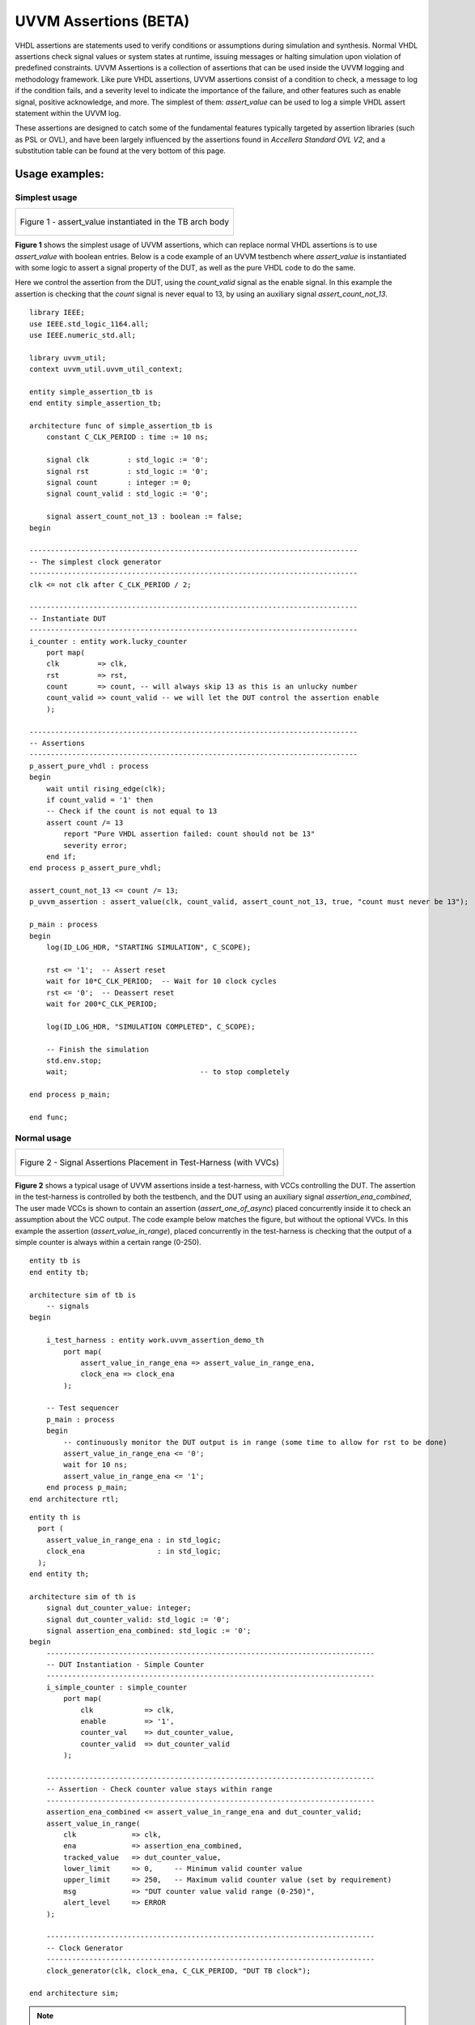 .. Uvvm Assertions:

##################################################################################################################################
UVVM Assertions (BETA)
##################################################################################################################################

VHDL assertions are statements used to verify conditions or assumptions during simulation and synthesis. Normal VHDL assertions check signal values or system states at runtime, 
issuing messages or halting simulation upon violation of predefined constraints. UVVM Assertions is a collection of assertions that can be used inside the UVVM logging and methodology framework. 
Like pure VHDL assertions, UVVM assertions consist of a condition to check, a message to log if the condition fails, and a severity level to indicate the importance of the failure, 
and other features such as enable signal, positive acknowledge, and more. The simplest of them: `assert_value` can be used to log a simple VHDL assert statement within the UVVM log.

These assertions are designed to catch some of the fundamental features typically targeted by assertion libraries (such as PSL or OVL), 
and have been largely influenced by the assertions found in *Accellera Standard OVL V2*, and a substitution table can be found at the very bottom of this page.

**********************************************************************************************************************************
Usage examples:
**********************************************************************************************************************************

.. _simplest_assertion_usage:

Simplest usage
==================================================================================================================================

.. list-table:: 

    * - .. figure:: /images/uvvm_assertions/assertions_simple.png
           :alt: Most basic usage with assertion instantiated in the TB arch body
           :align: center

           Figure 1 - assert_value instantiated in the TB arch body

**Figure 1** shows the simplest usage of UVVM assertions, which can replace normal VHDL assertions is to use `assert_value` with boolean entries. 
Below is a code example of an UVVM testbench where `assert_value` is instantiated with some logic to assert a signal property of the DUT, 
as well as the pure VHDL code to do the same. 

Here we control the assertion from the DUT, using the `count_valid` signal as the enable signal. 
In this example the assertion is checking that the `count` signal is never equal to 13, by using an auxiliary signal `assert_count_not_13`.

::

    library IEEE;
    use IEEE.std_logic_1164.all;
    use IEEE.numeric_std.all;

    library uvvm_util;
    context uvvm_util.uvvm_util_context;

    entity simple_assertion_tb is
    end entity simple_assertion_tb;

    architecture func of simple_assertion_tb is
        constant C_CLK_PERIOD : time := 10 ns;

        signal clk         : std_logic := '0';
        signal rst         : std_logic := '0';
        signal count       : integer := 0;
        signal count_valid : std_logic := '0';

        signal assert_count_not_13 : boolean := false;
    begin

    -----------------------------------------------------------------------------
    -- The simplest clock generator
    -----------------------------------------------------------------------------
    clk <= not clk after C_CLK_PERIOD / 2;

    -----------------------------------------------------------------------------
    -- Instantiate DUT
    -----------------------------------------------------------------------------
    i_counter : entity work.lucky_counter
        port map(
        clk         => clk,
        rst         => rst,
        count       => count, -- will always skip 13 as this is an unlucky number
        count_valid => count_valid -- we will let the DUT control the assertion enable
        );

    -----------------------------------------------------------------------------
    -- Assertions
    -----------------------------------------------------------------------------
    p_assert_pure_vhdl : process
    begin
        wait until rising_edge(clk);
        if count_valid = '1' then
        -- Check if the count is not equal to 13
        assert count /= 13
            report "Pure VHDL assertion failed: count should not be 13"
            severity error;
        end if;
    end process p_assert_pure_vhdl;

    assert_count_not_13 <= count /= 13;
    p_uvvm_assertion : assert_value(clk, count_valid, assert_count_not_13, true, "count must never be 13");

    p_main : process
    begin
        log(ID_LOG_HDR, "STARTING SIMULATION", C_SCOPE);

        rst <= '1';  -- Assert reset
        wait for 10*C_CLK_PERIOD;  -- Wait for 10 clock cycles
        rst <= '0';  -- Deassert reset
        wait for 200*C_CLK_PERIOD;

        log(ID_LOG_HDR, "SIMULATION COMPLETED", C_SCOPE);

        -- Finish the simulation
        std.env.stop;
        wait;                               -- to stop completely

    end process p_main;

    end func;

Normal usage
==================================================================================================================================

.. list-table:: 

    * - .. figure:: /images/uvvm_assertions/assertions.png
           :alt: Signal Monitors Placement in Testbench with VVCs
           :align: center

           Figure 2 - Signal Assertions Placement in Test-Harness (with VVCs)

**Figure 2** shows a typical usage of UVVM assertions inside a test-harness, with VCCs controlling the DUT. 
The assertion in the test-harness is controlled by both the testbench, and the DUT using an auxiliary signal `assertion_ena_combined`,
The user made VCCs is shown to contain an assertion (`assert_one_of_async`) placed concurrently inside it to check an assumption about the VCC output.
The code example below matches the figure, but without the optional VVCs. 
In this example the assertion (`assert_value_in_range`), placed concurrently in the test-harness is checking that 
the output of a simple counter is always within a certain range (0-250). ::

    entity tb is
    end entity tb;

    architecture sim of tb is
        -- signals
    begin

        i_test_harness : entity work.uvvm_assertion_demo_th
            port map(
                assert_value_in_range_ena => assert_value_in_range_ena,
                clock_ena => clock_ena
            );

        -- Test sequencer
        p_main : process
        begin
            -- continuously monitor the DUT output is in range (some time to allow for rst to be done)
            assert_value_in_range_ena <= '0';
            wait for 10 ns;
            assert_value_in_range_ena <= '1';
        end process p_main;
    end architecture rtl;

::

    entity th is
      port (
        assert_value_in_range_ena : in std_logic;
        clock_ena                 : in std_logic;
      );
    end entity th;

    architecture sim of th is
        signal dut_counter_value: integer;
        signal dut_counter_valid: std_logic := '0';
        signal assertion_ena_combined: std_logic := '0';
    begin
        -----------------------------------------------------------------------------
        -- DUT Instantiation - Simple Counter
        -----------------------------------------------------------------------------
        i_simple_counter : simple_counter
            port map(
                clk            => clk,
                enable         => '1',
                counter_val    => dut_counter_value,
                counter_valid  => dut_counter_valid
            );

        -----------------------------------------------------------------------------
        -- Assertion - Check counter value stays within range
        -----------------------------------------------------------------------------
        assertion_ena_combined <= assert_value_in_range_ena and dut_counter_valid;
        assert_value_in_range(
            clk             => clk,
            ena             => assertion_ena_combined,
            tracked_value   => dut_counter_value,
            lower_limit     => 0,     -- Minimum valid counter value
            upper_limit     => 250,   -- Maximum valid counter value (set by requirement)
            msg             => "DUT counter value valid range (0-250)",
            alert_level     => ERROR
        );

        -----------------------------------------------------------------------------
        -- Clock Generator
        -----------------------------------------------------------------------------
        clock_generator(clk, clock_ena, C_CLK_PERIOD, "DUT TB clock");

    end architecture sim;

.. note::

    More examples of uvvm assertions can be found in the `uvvm_assertions_demo` ( `_tb.vhd` / `_th.vhd` ) testbench and test-harness in the uvvm_util/tb/ directory.
 

**********************************************************************************************************************************
Basic concepts:
**********************************************************************************************************************************

Clocked and async
==================================================================================================================================

Most UVVM assertions are provided in two variants: a clocked version, which checks on the rising edge of a clock, 
and a non-clocked version, which checks whenever any signal parameter has an `’event`. (assuming the enable signal is active).
Note that for the clocked assertions, the `tracked_value` will be checked at the same delta cycle as the rising edge of the clock, 
meaning that any changes to the tracked signal after this will be checked on the next rising edge of the clock.

Configuring the assertion
==================================================================================================================================
All UVVM assertions have parameters defined as constants that can be used to configure the behavior of the assertion. 
These configuration parameters will be locked to their set value when the assertion is activated by the enable signal. 
If the configuration parameters need to be changed, the enable signal must be set low before changing the parameters to the desired value.

pos_ack and pos_ack_kind
==================================================================================================================================

All UVVM assertions will log on the :code:`msg_id := ID_UVVM_ASSERTION` (can be changed by setting the `msg_id` constant in the procedure call) 
A positive acknowledgment will be logged when the assertion is sure that the assertion has passed. 
The default behavior is to only log the first time. By setting :code:`pos_ack_kind <= EVERY`, the positive acknowledgment will come each time. 

**********************************************************************************************************************************
Assertions
**********************************************************************************************************************************

All UVVM assertions have some common traits which are useful to know before using them. All assertions require 
that the enable signal is set to '1' (called active) for the assertion to be considered. 
If the assertion fails, UVVM will raise an alert with the severity set by the `alert_level` parameter, and 
as stated above, using the non-clocked version of the assertion will consider the assertion on any signal change. 
Most of this behavioral info is also written on each assertion procedure header.

.. note::
    **Optional parameters**
    "[]" in port map mean the parameter is optional

    **Legend**
    bool=boolean, sl=std_logic, slv=std_logic_vector, u=unsigned, s=signed, int=integer, exp=expected, ena=enable


Basic assertions
==================================================================================================================================

assert_value()
----------------------------------------------------------------------------------------------------------------------------------

The `assert_value()` assertions will check if the signal given in the `tracked_value` is equal to `exp_value`. 
If the assertion fails, UVVM will raise an alert with the severity `alert_level`. For `assert_value()` using :code:`clk(sl)`, the check is done at the rising edge of the clock, and 
for the non-clocked version, the check is done on any signal change. (both assertions require the enable to be active). The input map is: ::

    assert_value([clk(sl)], ena(sl), tracked_value(bool),             exp_value(bool),             msg, [alert_level, [scope, [pos_ack_kind, [msg_id, [msg_id_panel]]]]])
    assert_value([clk(sl)], ena(sl), tracked_value(slv),              exp_value(slv),              msg, [alert_level, [scope, [pos_ack_kind, [msg_id, [msg_id_panel]]]]])
    assert_value([clk(sl)], ena(sl), tracked_value(sl),               exp_value(sl),               msg, [alert_level, [scope, [pos_ack_kind, [msg_id, [msg_id_panel]]]]])
    assert_value([clk(sl)], ena(sl), tracked_value(t_slv_array),      exp_value(t_slv_array),      msg, [alert_level, [scope, [pos_ack_kind, [msg_id, [msg_id_panel]]]]])
    assert_value([clk(sl)], ena(sl), tracked_value(t_unsigned_array), exp_value(t_unsigned_array), msg, [alert_level, [scope, [pos_ack_kind, [msg_id, [msg_id_panel]]]]])
    assert_value([clk(sl)], ena(sl), tracked_value(t_signed_array),   exp_value(t_signed_array),   msg, [alert_level, [scope, [pos_ack_kind, [msg_id, [msg_id_panel]]]]])
    assert_value([clk(sl)], ena(sl), tracked_value(u),                exp_value(u),                msg, [alert_level, [scope, [pos_ack_kind, [msg_id, [msg_id_panel]]]]])
    assert_value([clk(sl)], ena(sl), tracked_value(s),                exp_value(s),                msg, [alert_level, [scope, [pos_ack_kind, [msg_id, [msg_id_panel]]]]])
    assert_value([clk(sl)], ena(sl), tracked_value(int),              exp_value(int),              msg, [alert_level, [scope, [pos_ack_kind, [msg_id, [msg_id_panel]]]]])
    assert_value([clk(sl)], ena(sl), tracked_value(real),             exp_value(real),             msg, [alert_level, [scope, [pos_ack_kind, [msg_id, [msg_id_panel]]]]])
    assert_value([clk(sl)], ena(sl), tracked_value(time),             exp_value(time),             msg, [alert_level, [scope, [pos_ack_kind, [msg_id, [msg_id_panel]]]]])

+----------+--------------------+--------+------------------------------+----------------------------------------------------------------------------------------------------------------------+
| Object   | Name               | Dir    | Type                         | Description                                                                                                          |
+==========+====================+========+==============================+======================================================================================================================+
| signal   | clk                | in     | std_logic                    | Clock signal. When used, the check will only be performed on rising edge,                                            |
|          |                    |        |                              | when omitted any signal 'event will activate the assertion                                                           |
+----------+--------------------+--------+------------------------------+----------------------------------------------------------------------------------------------------------------------+
| signal   | ena                | in     | std_logic                    | Enable signal. must be '1' for the assertion to be considered                                                        |
+----------+--------------------+--------+------------------------------+----------------------------------------------------------------------------------------------------------------------+
| signal   | tracked_value      | in     | *see overloads*              | Test expression value, alert when not equal to exp_value on check                                                    |
+----------+--------------------+--------+------------------------------+----------------------------------------------------------------------------------------------------------------------+
| constant | exp_value          | in     | *see overloads*              | Expected value for the tracked_value (default: bool:true, other types has no default)                                |
+----------+--------------------+--------+------------------------------+----------------------------------------------------------------------------------------------------------------------+
| constant | msg                | in     | string                       | Assertion log message                                                                                                |
+----------+--------------------+--------+------------------------------+----------------------------------------------------------------------------------------------------------------------+
| constant | alert_level        | in     | :ref:`t_alert_level`         | Sets the severity for the alert. Default is ERROR.                                                                   |
+----------+--------------------+--------+------------------------------+----------------------------------------------------------------------------------------------------------------------+
| constant | scope              | in     | string                       | Scope of the assertion. Default is C_SCOPE                                                                           |
+----------+--------------------+--------+------------------------------+----------------------------------------------------------------------------------------------------------------------+
| constant | pos_ack_kind       | in     | :ref:`t_pos_ack_kind`        | How often the pos ack should come. Default is FIRST                                                                  |
+----------+--------------------+--------+------------------------------+----------------------------------------------------------------------------------------------------------------------+
| constant | msg_id             | in     | t_msg_id                     | Message ID for the assertion. Default is ID_UVVM_ASSERTION                                                           |
+----------+--------------------+--------+------------------------------+----------------------------------------------------------------------------------------------------------------------+
| constant | msg_id_panel       | in     | t_msg_id_panel               | Message ID panel for the assertion. Default is shared_msg_id_panel                                                   |
+----------+--------------------+--------+------------------------------+----------------------------------------------------------------------------------------------------------------------+

Example of usage:

.. code-block::

    assert_value(clk, '1', dut_output, '1', "DUT signal must be '1' at rising edge of clk:200MHz");

    assert_value(
    clk             => clk,
    ena             => assertion_enable,
    tracked_value   => dut_output,
    exp_value       => '1',
    msg             => "DUT signal must be '1' at rising edge of clk:200MHz"
    );

.. note::

    If you wish to use the `assert_value` to assert if a signal is *never equal* to a certain value, 
    you must use the `assert_value(bool)` variant and supply the `tracked_value` as an auxiliary boolean signal with the value of `tracked_value /= exp_value`. 
    (see simple example at the top of this page)


assert_one_of()
----------------------------------------------------------------------------------------------------------------------------------
The `assert_one_of()` assertion will check if the signal given in the `assert_one_of` is equal to any of the values in `allowed_values`. 
If the assertion fails, UVVM will raise an alert with the severity `alert_level`. For `assert_one_of()` using :code:`clk(sl)`, the check is done at the rising edge of the clock, 
and for the non-clocked version, the check is done on any signal change. (both assertions require the enable to be active).
The input map is: ::
    
        assert_one_of([clk(sl)], ena(sl), tracked_value(slv),  allowed_values(t_slv_array),      msg, [alert_level, [scope, [pos_ack_kind, [msg_id, [msg_id_panel]]]]])
        assert_one_of([clk(sl)], ena(sl), tracked_value(sl),   allowed_values(slv),              msg, [alert_level, [scope, [pos_ack_kind, [msg_id, [msg_id_panel]]]]])
        assert_one_of([clk(sl)], ena(sl), tracked_value(u),    allowed_values(t_unsigned_array), msg, [alert_level, [scope, [pos_ack_kind, [msg_id, [msg_id_panel]]]]])
        assert_one_of([clk(sl)], ena(sl), tracked_value(s),    allowed_values(t_signed_array),   msg, [alert_level, [scope, [pos_ack_kind, [msg_id, [msg_id_panel]]]]])
        assert_one_of([clk(sl)], ena(sl), tracked_value(int),  allowed_values(t_integer_array),  msg, [alert_level, [scope, [pos_ack_kind, [msg_id, [msg_id_panel]]]]])
        assert_one_of([clk(sl)], ena(sl), tracked_value(real), allowed_values(real_vector),      msg, [alert_level, [scope, [pos_ack_kind, [msg_id, [msg_id_panel]]]]])
        assert_one_of([clk(sl)], ena(sl), tracked_value(time), allowed_values(time_vector),      msg, [alert_level, [scope, [pos_ack_kind, [msg_id, [msg_id_panel]]]]])


+----------+--------------------+--------+------------------------------+----------------------------------------------------------------------------------------------------------------------+
| Object   | Name               | Dir    | Type                         | Description                                                                                                          |
+==========+====================+========+==============================+======================================================================================================================+
| signal   | clk                | in     | std_logic                    | Clock signal. When used, the check will only be performed on rising edge,                                            |
|          |                    |        |                              | when omitted any signal 'event will activate the assertion                                                           |
+----------+--------------------+--------+------------------------------+----------------------------------------------------------------------------------------------------------------------+
| signal   | ena                | in     | std_logic                    | Enable signal. must be '1' for the assertion to be considered                                                        |
+----------+--------------------+--------+------------------------------+----------------------------------------------------------------------------------------------------------------------+
| signal   | tracked_value      | in     | *see overloads*              | Test expression value, alert when not equal to one of the allowed_values on clock rising edge                        |
+----------+--------------------+--------+------------------------------+----------------------------------------------------------------------------------------------------------------------+
| constant | allowed_values     | in     | *see overloads*              | A set of allowed values in the tracked_value                                                                         |
+----------+--------------------+--------+------------------------------+----------------------------------------------------------------------------------------------------------------------+
| constant | msg                | in     | string                       | Assertion log message                                                                                                |
+----------+--------------------+--------+------------------------------+----------------------------------------------------------------------------------------------------------------------+
| constant | alert_level        | in     | :ref:`t_alert_level`         | Sets the severity for the alert. Default is ERROR                                                                    |
+----------+--------------------+--------+------------------------------+----------------------------------------------------------------------------------------------------------------------+
| constant | scope              | in     | string                       | Scope of the assertion. Default is C_SCOPE                                                                           |
+----------+--------------------+--------+------------------------------+----------------------------------------------------------------------------------------------------------------------+
| constant | pos_ack_kind       | in     | :ref:`t_pos_ack_kind`        | How often the pos ack should come. Default is FIRST                                                                  |
+----------+--------------------+--------+------------------------------+----------------------------------------------------------------------------------------------------------------------+
| constant | msg_id             | in     | t_msg_id                     | Message ID for the assertion. Default is ID_UVVM_ASSERTION                                                           |
+----------+--------------------+--------+------------------------------+----------------------------------------------------------------------------------------------------------------------+
| constant | msg_id_panel       | in     | t_msg_id_panel               | Message ID panel for the assertion. Default is shared_msg_id_panel                                                   |
+----------+--------------------+--------+------------------------------+----------------------------------------------------------------------------------------------------------------------+

Example of usage:

.. code-block::

    -- This will check that "dut_output" is always within valid digital values (L, H, 0, 1)
    -- avoiding non-valid logic states (X, Z, U, W, -) in the std_logic signal.
    -- The assertion will be tested on the rising edge of clk:200MHz
    assert_one_of(
    clk             => clk,
    ena             => enable,
    tracked_value   => dut_output,
    allowed_values  => "LH01",
    alert_level     => ERROR,
    msg             => "Only DUT signal std_logic values constrained to: L, H, 0, and 1 are allowed at clk:200MHz"
    );

    assert_one_of(clk, assertion_ena, dut_output, "LH01", "Only DUT signal std_logic values constrained to: L, H, 0, and 1 are allowed at clk:200MHz");


assert_one_hot()
----------------------------------------------------------------------------------------------------------------------------------
The `assert_one_hot()` assertion will check if the signal given in the `tracked_value` is a one-hot signal (e.i that only one bit is set to '1' and all others are '0'). 
If the assertion fails, UVVM will raise an alert with the severity `alert_level`. For the `assert_one_hot()` using :code:`clk(sl)`, the check is done at the rising edge of the clock, 
and for the non-clocked version, the check is done on any signal change. (both assertions require the enable to be active).

**NOTE:** this assertion may be used to also cover all zeros as a one-hot signal by setting `accept_all_zero` to `ALL_ZERO_ALLOWED`. 
The input map is: ::
    
        assert_one_hot([clk(sl)], ena(sl), tracked_value(slv), msg, [alert_level, [accept_all_zero, [scope, [pos_ack_kind, [msg_id, [msg_id_panel]]]]]])

+----------+--------------------+--------+------------------------------+----------------------------------------------------------------------------------------------------------------------+
| Object   | Name               | Dir    | Type                         | Description                                                                                                          |
+==========+====================+========+==============================+======================================================================================================================+
| signal   | clk                | in     | std_logic                    | Clock signal. When used, the check will only be performed on rising edge,                                            |
|          |                    |        |                              | when omitted any signal 'event will activate the assertion                                                           |
+----------+--------------------+--------+------------------------------+----------------------------------------------------------------------------------------------------------------------+
| signal   | ena                | in     | std_logic                    | Enable signal. must be '1' for the assertion to be considered                                                        |
+----------+--------------------+--------+------------------------------+----------------------------------------------------------------------------------------------------------------------+
| signal   | tracked_value      | in     | std_logic_vector             | Test expression value, alert when not a one hot signal                                                               |
+----------+--------------------+--------+------------------------------+----------------------------------------------------------------------------------------------------------------------+
| constant | msg                | in     | string                       | Assertion log message                                                                                                |
+----------+--------------------+--------+------------------------------+----------------------------------------------------------------------------------------------------------------------+
| constant | alert_level        | in     | :ref:`t_alert_level`         | Sets the severity for the alert. Default is ERROR                                                                    |
+----------+--------------------+--------+------------------------------+----------------------------------------------------------------------------------------------------------------------+
| constant | accept_all_zero    | in     | :ref:`t_accept_all_zeros`    | Accept all zeros as a one-hot signal. Default is ALL_ZERO_NOT_ALLOWED                                                |
+----------+--------------------+--------+------------------------------+----------------------------------------------------------------------------------------------------------------------+
| constant | scope              | in     | string                       | Scope of the assertion. Default is C_SCOPE                                                                           |
+----------+--------------------+--------+------------------------------+----------------------------------------------------------------------------------------------------------------------+
| constant | pos_ack_kind       | in     | :ref:`t_pos_ack_kind`        | How often the positive acknowledge should come. Default is FIRST                                                     |
+----------+--------------------+--------+------------------------------+----------------------------------------------------------------------------------------------------------------------+
| constant | msg_id             | in     | t_msg_id                     | Message ID for the assertion. Default is ID_UVVM_ASSERTION                                                           |
+----------+--------------------+--------+------------------------------+----------------------------------------------------------------------------------------------------------------------+
| constant | msg_id_panel       | in     | t_msg_id_panel               | Message ID panel for the assertion. Default is shared_msg_id_panel                                                   |
+----------+--------------------+--------+------------------------------+----------------------------------------------------------------------------------------------------------------------+

Example of usage:

.. code-block::

    -- This will check that "dut_output" is a one-hot signal at the rising edge of clk:200MHz
    assert_one_hot(
    clk             => clk,
    ena             => assertion_enable,
    tracked_value   => dut_output,
    msg             => "DUT signal must be a one-hot signal at rising edge of clk:200MHz"
    alert_level     => WARNING,
    accept_all_zero => ALL_ZERO_ALLOWED,  -- Also accept all zeros as valid state
    );

    assert_one_hot(clk, assertion_ena, dut_output, "DUT signal must be a one-hot signal at rising edge of clk:200MHz");

assert_value_in_range()
----------------------------------------------------------------------------------------------------------------------------------
The `assert_value_in_range()` assertion will check if the signal given in the `tracked_value` is within the range (inclusive) of `lower_limit` and `upper_limit`. 
If the assertion fails, UVVM will raise an alert with the severity `alert_level`. For `assert_value_in_range()` using :code:`clk(sl)`, the check is done at the rising edge of the clock, 
and for the non-clocked version, the check is done on any signal change. (both assertions require the enable to be active). 
The input map is: ::
    
        assert_value_in_range([clk(sl)], ena(sl), tracked_value(u),    lower_limit(u),    upper_limit(u),    msg, [alert_level, [scope, [pos_ack_kind, [msg_id, [msg_id_panel]]]]])
        assert_value_in_range([clk(sl)], ena(sl), tracked_value(s),    lower_limit(s),    upper_limit(s),    msg, [alert_level, [scope, [pos_ack_kind, [msg_id, [msg_id_panel]]]]])
        assert_value_in_range([clk(sl)], ena(sl), tracked_value(int),  lower_limit(int),  upper_limit(int),  msg, [alert_level, [scope, [pos_ack_kind, [msg_id, [msg_id_panel]]]]])
        assert_value_in_range([clk(sl)], ena(sl), tracked_value(real), lower_limit(real), upper_limit(real), msg, [alert_level, [scope, [pos_ack_kind, [msg_id, [msg_id_panel]]]]])
        assert_value_in_range([clk(sl)], ena(sl), tracked_value(time), lower_limit(time), upper_limit(time), msg, [alert_level, [scope, [pos_ack_kind, [msg_id, [msg_id_panel]]]]])

+----------+--------------------+--------+------------------------------+----------------------------------------------------------------------------------------------------------------------+
| Object   | Name               | Dir    | Type                         | Description                                                                                                          |
+==========+====================+========+==============================+======================================================================================================================+
| signal   | clk                | in     | std_logic                    | Clock signal. When used, the check will only be performed on rising edge,                                            |
|          |                    |        |                              | when omitted any signal 'event will activate the assertion                                                           |
+----------+--------------------+--------+------------------------------+----------------------------------------------------------------------------------------------------------------------+
| signal   | ena                | in     | std_logic                    | Enable signal. must be '1' for the assertion to be considered                                                        |
+----------+--------------------+--------+------------------------------+----------------------------------------------------------------------------------------------------------------------+
| signal   | tracked_value      | in     | *see overloads*              | Test expression value, alert when not in range                                                                       |
+----------+--------------------+--------+------------------------------+----------------------------------------------------------------------------------------------------------------------+
| constant | lower_limit        | in     | *see overloads*              | Lower bound of the allowed range (inclusive)                                                                         |
+----------+--------------------+--------+------------------------------+----------------------------------------------------------------------------------------------------------------------+
| constant | upper_limit        | in     | *see overloads*              | Upper bound of the allowed range (inclusive)                                                                         |
+----------+--------------------+--------+------------------------------+----------------------------------------------------------------------------------------------------------------------+
| constant | msg                | in     | string                       | Assertion log message                                                                                                |
+----------+--------------------+--------+------------------------------+----------------------------------------------------------------------------------------------------------------------+
| constant | alert_level        | in     | :ref:`t_alert_level`         | Sets the severity for the alert. Default is ERROR                                                                    |
+----------+--------------------+--------+------------------------------+----------------------------------------------------------------------------------------------------------------------+
| constant | scope              | in     | string                       | Scope of the assertion. Default is C_SCOPE                                                                           |
+----------+--------------------+--------+------------------------------+----------------------------------------------------------------------------------------------------------------------+
| constant | pos_ack_kind       | in     | :ref:`t_pos_ack_kind`        | How often the pos ack should come. Default is FIRST                                                                  |
+----------+--------------------+--------+------------------------------+----------------------------------------------------------------------------------------------------------------------+
| constant | msg_id             | in     | t_msg_id                     | Message ID for the assertion. Default is ID_UVVM_ASSERTION                                                           |
+----------+--------------------+--------+------------------------------+----------------------------------------------------------------------------------------------------------------------+
| constant | msg_id_panel       | in     | t_msg_id_panel               | Message ID panel for the assertion. Default is shared_msg_id_panel                                                   |
+----------+--------------------+--------+------------------------------+----------------------------------------------------------------------------------------------------------------------+

Example of usage:

.. code-block::

    -- This will check that the motor PWM duty cycle always remains within the safe operating range
    -- at the rising edge of clk:100MHz
    assert_value_in_range(
    clk             => clk_100mhz,
    ena             => tb_asserts_enable,
    tracked_value   => motor_pwm_duty_cycle,
    -- ** CONFIG **
    lower_limit     => 5,    -- Min 5% duty cycle to ensure motor startup
    upper_limit     => 95,   -- Max 95% duty cycle to prevent overheating
    alert_level     => TB_ERROR,
    msg             => "Motor PWM duty cycle must be in operating range (5-95%) @ clk:100MHz"
    );

    assert_value_in_range(clk_100mhz, assertion_ena, motor_pwm_duty_cycle, 5, 95, "Motor PWM duty cycle must be in operating range (5-95%) @ clk:100MHz");


assert_shift_one_from_left()
----------------------------------------------------------------------------------------------------------------------------------
The `assert_shift_one_from_left()` assertion will verify that the `tracked_value` signal follows the `srl` pattern from left to right. 
If the assertion fails, UVVM will raise an alert with the severity `alert_level`. The input map is: ::

        assert_shift_one_from_left(clk(sl), ena(sl), tracked_value(slv), [necessary_condition], msg, [alert_level, [scope, [pos_ack_kind, [msg_id, [msg_id_panel]]]]])

When enabled, the assertion checks that a '1' shifts from the leftmost bit to the rightmost bit, one position at each clock cycle. 
The assertion will give out an positive acknowledgement on the final bit (rightmost) being set to '1'. 
An alert will be raised if the sequence is broken based on the `necessary_condition` configuration.

When using `necessary_condition` set as :code:`ANY_BIT_ALERT` or :code:`LAST_BIT_ALERT`, the assertion will allow for pipelined sequences, 
meaning that any new leftmost `'1'` will start a new sequence, being tracked independently of the previous sequence. 
If the `necessary_condition` is set as :code:`ANY_BIT_ALERT_NO_PIPE` or :code:`LAST_BIT_ALERT_NO_PIPE`, the assertion will not allow for pipelined sequences, 
and any new leftmost `'1'` while in an ongoing sequence will be ignored. 
If the sequence is broken, the assertion will drop all ongoing sequences, and give out an alert based on which `necessary_condition` is set, and which bit broke the sequence.

Example of sequences:

.. code-block::

    -- NOTE: "b" is a placeholder for any bit (0 or 1)
    1bbb -> b1bb -> bb1b -> bbb1 -- a sequence of 4 bits with no errors
    1bbb -> 11bb -> b11b -> bb11 -> bbb1 -- two sequences of 4 bits with no errors (pipelined)

    -- Examples of sequences with errors:
    1bbb -> b1bb -> bb1b -> bbb0 -- All necessary_conditions will give an alert
    1bbb -> b1bb -> bb0b -> bbb0 -- Only necessary_condition ANY_BIT_ALERT and ANY_BIT_ALERT_NO_PIPE will give an alert
    1bbb -> 11bb -> b11b -> bb11 -> bbb0 -- (pipelined) necessary_condition ANY_BIT_ALERT and LAST_BIT_ALERT will give an alert
    1bbb -> 11bb -> b11b -> bb01 -> bbb1 -- (pipelined) Only necessary_condition ANY_BIT_ALERT will give an alert

+----------+--------------------+--------+------------------------------+----------------------------------------------------------------------------------------------------------------------+
| Object   | Name               | Dir    | Type                         | Description                                                                                                          |
+==========+====================+========+==============================+======================================================================================================================+
| signal   | clk                | in     | std_logic                    | Clock signal                                                                                                         |
+----------+--------------------+--------+------------------------------+----------------------------------------------------------------------------------------------------------------------+
| signal   | ena                | in     | std_logic                    | Enable signal, must be '1' for the assertion to be considered                                                        |
+----------+--------------------+--------+------------------------------+----------------------------------------------------------------------------------------------------------------------+
| signal   | tracked_value      | in     | std_logic_vector             | Test expression value, will alert if the shift pattern from left to right is broken                                  |
+----------+--------------------+--------+------------------------------+----------------------------------------------------------------------------------------------------------------------+
| constant | necessary_condition| in     | :ref:`t_necessary_condition` | Sets when to alert. Default is ANY_BIT_ALERT                                                                         |
+----------+--------------------+--------+------------------------------+----------------------------------------------------------------------------------------------------------------------+
| constant | msg                | in     | string                       | Assertion log message                                                                                                |
+----------+--------------------+--------+------------------------------+----------------------------------------------------------------------------------------------------------------------+
| constant | alert_level        | in     | :ref:`t_alert_level`         | Sets the severity for the alert. Default is ERROR                                                                    |
+----------+--------------------+--------+------------------------------+----------------------------------------------------------------------------------------------------------------------+
| constant | scope              | in     | string                       | Scope of the assertion. Default is C_SCOPE                                                                           |
+----------+--------------------+--------+------------------------------+----------------------------------------------------------------------------------------------------------------------+
| constant | pos_ack_kind       | in     | :ref:`t_pos_ack_kind`        | How often the pos ack should come. Default is FIRST                                                                  |
+----------+--------------------+--------+------------------------------+----------------------------------------------------------------------------------------------------------------------+
| constant | msg_id             | in     | t_msg_id                     | Message ID for the assertion. Default is ID_UVVM_ASSERTION                                                           |
+----------+--------------------+--------+------------------------------+----------------------------------------------------------------------------------------------------------------------+
| constant | msg_id_panel       | in     | t_msg_id_panel               | Message ID panel for the assertion. Default is shared_msg_id_panel                                                   |
+----------+--------------------+--------+------------------------------+----------------------------------------------------------------------------------------------------------------------+


Example of usage:

.. code-block::

    -- Pipeline Stage Valid Signal Tracking
    -- This assertion monitors the "valid" signal as it propagates through a 4-stage
    -- image processing pipeline (each bit represents a valid flag in one stage)
    assert_shift_one_from_left(
    clk                 => pixel_clock,
    ena                 => pipeline_active,       -- Enable signal for the pipeline
    tracked_value       => pipeline_stage_valid,  -- 4-bit signal, one per pipeline stage
    necessary_condition => ANY_BIT_ALERT,         -- Alert on any stage that drops the valid flag
    msg                 => "Image processing pipeline stage valid signal must shift one-hot from left to right",
    alert_level         => WARNING,
    );

    assert_shift_one_from_left(clk, pipeline_active, pipeline_stage_valid, ANY_BIT_ALERT, "Image processing pipeline stage valid signal must shift one-hot from left to right", WARNING);


Window assertions
==================================================================================================================================

Window assertions are a collection of assertions to check signal properties within a defined window, either set by a number of cycles after a trigger signal or between two trigger signals.
The window assertions which exist for both cycle-bound and end-trigger bound are:

+--------------------------------------------------------------+----------+-----------------------------------------------------------------------------------------------------------------------------------------------------------------------+
| Name                                                         | Bound by | asserts                                                                                                                                                               |
+==============================================================+==========+=======================================================================================================================================================================+
| assert_value_from_min_to_max_cycles_after_trigger            | Cycles   | Checks that the `tracked_value` signal is equal to `exp_value` on each rising edge in window.                                                                         |
+--------------------------------------------------------------+----------+-----------------------------------------------------------------------------------------------------------------------------------------------------------------------+
| assert_change_to_value_from_min_to_max_cycles_after_trigger  | Cycles   | Checks that the `tracked_value` signal is equal to a non-`exp_value` at any rising edge in window, and then later is equal to `exp_value` on a rising edge in window. |
+--------------------------------------------------------------+----------+-----------------------------------------------------------------------------------------------------------------------------------------------------------------------+
| assert_change_from_min_to_max_cycles_after_trigger           | Cycles   | Checks that the `tracked_value` has two different values on two rising edges in window.                                                                               |
+--------------------------------------------------------------+----------+-----------------------------------------------------------------------------------------------------------------------------------------------------------------------+
| assert_stable_from_min_to_max_cycles_after_trigger           | Cycles   | Checks that the `tracked_value` signal is stable (the same value) on all rising edges in window.                                                                      |
+--------------------------------------------------------------+----------+-----------------------------------------------------------------------------------------------------------------------------------------------------------------------+
| assert_value_from_start_to_end_trigger                       | Trigger  | Checks that the `tracked_value` signal is equal to `exp_value` on each rising edge in window.                                                                         |
+--------------------------------------------------------------+----------+-----------------------------------------------------------------------------------------------------------------------------------------------------------------------+
| assert_change_to_value_from_start_to_end_trigger             | Trigger  | Checks that the `tracked_value` signal is equal to a non-`exp_value` at any rising edge in window, and then later is equal to `exp_value` on a rising edge in window. |
+--------------------------------------------------------------+----------+-----------------------------------------------------------------------------------------------------------------------------------------------------------------------+
| assert_change_from_start_to_end_trigger                      | Trigger  | Checks that the `tracked_value` has two different values on two rising edges in window.                                                                               |
+--------------------------------------------------------------+----------+-----------------------------------------------------------------------------------------------------------------------------------------------------------------------+
| assert_stable_from_start_to_end_trigger                      | Trigger  | Checks that the `tracked_value` signal is stable (the same value) on all rising edges in window.                                                                      |
+--------------------------------------------------------------+----------+-----------------------------------------------------------------------------------------------------------------------------------------------------------------------+

.. Note::

    * The number of cycles is **0** at the first `rising_edge(clk)` where trigger = '1'. 
    * Setting `min_cycles = 0` and `max_cycles = 0` will result in the first and last check on the first `rising_edge(clk)` where trigger = '1'.
    * After the first assertion OK event, the assertion will be dropped and give a positive acknowledge (unless using *_stable_* where the entire window must be checked).
    * The number of cycles and start/end triggers are inclusive, with the exception of the "change" assertions not considering a change on the -1 to 0 cycle transition (as the tracked_value is first stored on trigger rising edge).

.. Hint::

    All window assertions can be pipelined (if `trigger`/`start_trigger` is '1' while another window assertion is in progress). The assertion will check each window independently, giving an positive acknowledge or alert for each pipe independently.
    
    toggling `ena <= '0'` will stop the assertion from checking all pipes and resets all internal saved values (as with the other assertions).

    Pipe numbering start on zero at the first trigger, and will be printed out as `pipe: (N)` for all non zero pipes in the assertion log message.

Example:

.. list-table:: 

    * - .. figure:: /images/uvvm_assertions/wavedrom_change_to_equal_example.png
           :alt: Simple example of `assert_change_to_value_from_min_to_max_cycles_after_trigger` using `min_cycles = 1` and `max_cycles = 3`, where `exp_value = '1'`
           :align: center

           Figure 3 - Simple example of `assert_change_to_value_from_min_to_max_cycles_after_trigger`

**Figure 3** shows a simple example of `assert_change_to_value_from_min_to_max_cycles_after_trigger` using `min_cycles = 1` and `max_cycles = 3`, where `exp_value = '1'`. 
**Note-1:** That the number 1-cycle (0 on the trigger rising edge) rising edge is the first time `tracked_value` is considered, and the 3-cycle rising edge is the last time `tracked_value` is considered. 
**Note-2:** The "signal" `valid window` is used to illustrate when the window is active in the assertion, and is not a signal in the assertion itself.


assert_value_from_min_to_max_cycles_after_trigger()
----------------------------------------------------------------------------------------------------------------------------------
The `assert_value_from_min_to_max_cycles_after_trigger` assertion checks if the `tracked_value` signal is equal to `exp_value` (on rising edge of clock) within a range of cycles after the `trigger` signal is '1'. The range is defined by the `min_cycles` and `max_cycles` constants.
**NOTE**: If the min_cycles is set to 0, the assertion will check if the `tracked_value` signal is equal to `exp_value` at the same cycle as the `trigger` signal is '1'.

::

    assert_value_from_min_to_max_cycles_after_trigger(clk(sl), ena(sl), tracked_value(sl),  trigger(sl), min_cycles(int), max_cycles(int), exp_value(sl),  msg, [alert_level, [scope, [pos_ack_kind, [msg_id, [msg_id_panel]]]]])
    assert_value_from_min_to_max_cycles_after_trigger(clk(sl), ena(sl), tracked_value(slv), trigger(sl), min_cycles(int), max_cycles(int), exp_value(slv), msg, [alert_level, [scope, [pos_ack_kind, [msg_id, [msg_id_panel]]]]])

+----------+--------------------+--------+------------------------------+---------------------------------------------------------------------------+
| Object   | Name               | Dir    | Type                         | Description                                                               |
+==========+====================+========+==============================+===========================================================================+
| signal   | clk                | in     | std_logic                    | Clock signal                                                              |
+----------+--------------------+--------+------------------------------+---------------------------------------------------------------------------+
| signal   | ena                | in     | std_logic                    | Enable signal, must be '1' for the assertion to be considered             |
+----------+--------------------+--------+------------------------------+---------------------------------------------------------------------------+
| signal   | tracked_value      | in     | *see overloads*              | Test expression to assert                                                 |
+----------+--------------------+--------+------------------------------+---------------------------------------------------------------------------+
| signal   | trigger            | in     | std_logic                    | Start event signal                                                        |
+----------+--------------------+--------+------------------------------+---------------------------------------------------------------------------+
| constant | min_cycles         | in     | integer                      | Minimum number of cycles after trigger signal to check (inclusive)        |
+----------+--------------------+--------+------------------------------+---------------------------------------------------------------------------+
| constant | max_cycles         | in     | integer                      | Maximum number of cycles after trigger signal to check (inclusive)        |
+----------+--------------------+--------+------------------------------+---------------------------------------------------------------------------+
| constant | exp_value          | in     | *see overloads*              | Expected value of the tracked signal to check for                         |
+----------+--------------------+--------+------------------------------+---------------------------------------------------------------------------+
| constant | msg                | in     | string                       | Assertion log message                                                     |
+----------+--------------------+--------+------------------------------+---------------------------------------------------------------------------+
| constant | alert_level        | in     | :ref:`t_alert_level`         | Sets the severity for the alert. Default is ERROR                         |
+----------+--------------------+--------+------------------------------+---------------------------------------------------------------------------+
| constant | scope              | in     | string                       | Scope of the assertion. Default is C_SCOPE                                |
+----------+--------------------+--------+------------------------------+---------------------------------------------------------------------------+
| constant | pos_ack_kind       | in     | :ref:`t_pos_ack_kind`        | How often the pos ack should come. Default is FIRST                       |
+----------+--------------------+--------+------------------------------+---------------------------------------------------------------------------+
| constant | msg_id             | in     | t_msg_id                     | Message ID for the assertion. Default is ID_UVVM_ASSERTION                |
+----------+--------------------+--------+------------------------------+---------------------------------------------------------------------------+
| constant | msg_id_panel       | in     | t_msg_id_panel               | Message ID panel for the assertion. Default is shared_msg_id_panel        |
+----------+--------------------+--------+------------------------------+---------------------------------------------------------------------------+

Example of usage:

.. code-block::
    
    -- This will check that the data_valid_flag remains high for the entire duration of a data transfer
    -- (from cycle 0 when transfer starts through cycle 3, covering all 4 cycles of the transfer window)
    assert_value_from_min_to_max_cycles_after_trigger(
    clk             => system_clk,
    ena             => interface_active,
    tracked_value   => data_valid_flag,
    trigger         => start_transfer,
    min_cycles      => 0,     -- Start checking immediately when transfer begins
    max_cycles      => 3,     -- Check through the entire 4-cycle transfer window (cycles 0,1,2,3)
    exp_value       => '1',   -- Data valid must remain high throughout the entire transfer
    msg             => "Data valid flag must remain asserted for the entire 4-cycle transfer window"
    alert_level     => TB_ERROR,
    );

    assert_value_from_min_to_max_cycles_after_trigger(clk, assertion_ena, data_valid_flag, start_transfer, 0, 3, '1', "Data valid flag must remain asserted for the entire 4-cycle transfer window");


assert_change_to_value_from_min_to_max_cycles_after_trigger()
----------------------------------------------------------------------------------------------------------------------------------
The `assert_change_to_value_from_min_to_max_cycles_after_trigger` assertion checks if the `tracked_value` signal is **different** from `exp_value` 
at any rising edge within the window, and then later changes to `exp_value` on a subsequent rising edge within the window. 
The range is defined by the `min_cycles` and `max_cycles` constants. If the assertion fails, UVVM will raise an alert with the severity `alert_level`. 
The input map is::

    assert_change_to_value_from_min_to_max_cycles_after_trigger(clk(sl), ena(sl), tracked_value(sl),  trigger(sl), min_cycles(int), max_cycles(int), exp_value(sl),  msg, [alert_level, [scope, [pos_ack_kind, [msg_id, [msg_id_panel]]]]])
    assert_change_to_value_from_min_to_max_cycles_after_trigger(clk(sl), ena(sl), tracked_value(slv), trigger(sl), min_cycles(int), max_cycles(int), exp_value(slv), msg, [alert_level, [scope, [pos_ack_kind, [msg_id, [msg_id_panel]]]]])

+----------+--------------------+--------+------------------------------+---------------------------------------------------------------------------+
| Object   | Name               | Dir    | Type                         | Description                                                               |
+==========+====================+========+==============================+===========================================================================+
| signal   | clk                | in     | std_logic                    | Clock signal                                                              |
+----------+--------------------+--------+------------------------------+---------------------------------------------------------------------------+
| signal   | ena                | in     | std_logic                    | Enable signal, must be '1' for the assertion to be considered             |
+----------+--------------------+--------+------------------------------+---------------------------------------------------------------------------+
| signal   | tracked_value      | in     | **see overloads**            | Test expression to assert, must change to exp_value within window         |
+----------+--------------------+--------+------------------------------+---------------------------------------------------------------------------+
| signal   | trigger            | in     | std_logic                    | Start event signal                                                        |
+----------+--------------------+--------+------------------------------+---------------------------------------------------------------------------+
| constant | min_cycles         | in     | integer                      | Minimum number of cycles after trigger signal to check (inclusive)        |
+----------+--------------------+--------+------------------------------+---------------------------------------------------------------------------+
| constant | max_cycles         | in     | integer                      | Maximum number of cycles after trigger signal to check (inclusive)        |
+----------+--------------------+--------+------------------------------+---------------------------------------------------------------------------+
| constant | exp_value          | in     | **see overloads**            | Expected value the tracked signal must change to                          |
+----------+--------------------+--------+------------------------------+---------------------------------------------------------------------------+
| constant | msg                | in     | string                       | Assertion log message                                                     |
+----------+--------------------+--------+------------------------------+---------------------------------------------------------------------------+
| constant | alert_level        | in     | :ref:`t_alert_level`         | Sets the severity for the alert. Default is ERROR                         |
+----------+--------------------+--------+------------------------------+---------------------------------------------------------------------------+
| constant | scope              | in     | string                       | Scope of the assertion. Default is C_SCOPE                                |
+----------+--------------------+--------+------------------------------+---------------------------------------------------------------------------+
| constant | pos_ack_kind       | in     | :ref:`t_pos_ack_kind`        | How often the pos ack should come. Default is FIRST                       |
+----------+--------------------+--------+------------------------------+---------------------------------------------------------------------------+
| constant | msg_id             | in     | t_msg_id                     | Message ID for the assertion. Default is ID_UVVM_ASSERTION                |
+----------+--------------------+--------+------------------------------+---------------------------------------------------------------------------+
| constant | msg_id_panel       | in     | t_msg_id_panel               | Message ID panel for the assertion. Default is shared_msg_id_panel        |
+----------+--------------------+--------+------------------------------+---------------------------------------------------------------------------+

Example of usage:

.. code-block::

    -- This will check that the acknowledge signal changes to high within 2-5 cycles after request
    assert_change_to_value_from_min_to_max_cycles_after_trigger(
    clk             => clk,
    ena             => protocol_active,
    tracked_value   => acknowledge_signal,
    trigger         => request_signal,
    min_cycles      => 2,     -- Allow 2 cycles minimum response time
    max_cycles      => 5,     -- Require response within 5 cycles maximum
    exp_value       => '1',   -- Expected value is acknowledge high
    msg             => "Acknowledge signal must change to active within required timing window (2-5 cycles) after request"
    alert_level     => ERROR,
    );

    assert_change_to_value_from_min_to_max_cycles_after_trigger(clk, assertion_ena, acknowledge_signal, request_signal, 2, 5, '1', "Acknowledge signal must change to active within required timing window (2-5 cycles) after request");


assert_change_from_min_to_max_cycles_after_trigger()
----------------------------------------------------------------------------------------------------------------------------------
The `assert_change_from_min_to_max_cycles_after_trigger` assertion checks if the `tracked_value` signal is two different values on two rising edges within the window. 
**Note:** This assertion requires the `max_cycles` to be greater than `min_cycles` to allow for at least one change to be detected (window consisting of at least two rising edges). 
If the assertion fails, UVVM will raise an alert with the severity `alert_level`. 
The input map is::

    assert_change_from_min_to_max_cycles_after_trigger(clk(sl), ena(sl), tracked_value(sl),  trigger(sl), min_cycles(int), max_cycles(int), msg, [alert_level, [scope, [pos_ack_kind, [msg_id, [msg_id_panel]]]]])
    assert_change_from_min_to_max_cycles_after_trigger(clk(sl), ena(sl), tracked_value(slv), trigger(sl), min_cycles(int), max_cycles(int), msg, [alert_level, [scope, [pos_ack_kind, [msg_id, [msg_id_panel]]]]])

+----------+--------------------+--------+------------------------------+-----------------------------------------------------------------------------+
| Object   | Name               | Dir    | Type                         | Description                                                                 |
+==========+====================+========+==============================+=============================================================================+
| signal   | clk                | in     | std_logic                    | Clock signal                                                                |
+----------+--------------------+--------+------------------------------+-----------------------------------------------------------------------------+
| signal   | ena                | in     | std_logic                    | Enable signal, must be '1' for the assertion to be considered               |
+----------+--------------------+--------+------------------------------+-----------------------------------------------------------------------------+
| signal   | tracked_value      | in     | **see overloads**            | Test expression to assert, must change within window                        |
+----------+--------------------+--------+------------------------------+-----------------------------------------------------------------------------+
| signal   | trigger            | in     | std_logic                    | Start event signal                                                          |
+----------+--------------------+--------+------------------------------+-----------------------------------------------------------------------------+
| constant | min_cycles         | in     | integer                      | Minimum number of cycles after trigger signal to check (inclusive)          |
+----------+--------------------+--------+------------------------------+-----------------------------------------------------------------------------+
| constant | max_cycles         | in     | integer                      | Maximum number of cycles after trigger signal to check (inclusive)          |
+----------+--------------------+--------+------------------------------+-----------------------------------------------------------------------------+
| constant | msg                | in     | string                       | Assertion log message                                                       |
+----------+--------------------+--------+------------------------------+-----------------------------------------------------------------------------+
| constant | alert_level        | in     | :ref:`t_alert_level`         | Sets the severity for the alert. Default is ERROR                           |
+----------+--------------------+--------+------------------------------+-----------------------------------------------------------------------------+
| constant | scope              | in     | string                       | Scope of the assertion. Default is C_SCOPE                                  |
+----------+--------------------+--------+------------------------------+-----------------------------------------------------------------------------+
| constant | pos_ack_kind       | in     | :ref:`t_pos_ack_kind`        | How often the pos ack should come. Default is FIRST                         |
+----------+--------------------+--------+------------------------------+-----------------------------------------------------------------------------+
| constant | msg_id             | in     | t_msg_id                     | Message ID for the assertion. Default is ID_UVVM_ASSERTION                  |
+----------+--------------------+--------+------------------------------+-----------------------------------------------------------------------------+
| constant | msg_id_panel       | in     | t_msg_id_panel               | Message ID panel for the assertion. Default is shared_msg_id_panel          |
+----------+--------------------+--------+------------------------------+-----------------------------------------------------------------------------+

Example of usage:

.. code-block::

    -- This will check that the interrupt line toggles (changes state) within a window
    -- after a peripheral operation starts, indicating the operation completed
    assert_change_from_min_to_max_cycles_after_trigger(
    clk             => system_clk,
    ena             => tb_assertions_enabled,
    tracked_value   => interrupt_line,
    trigger         => start_peripheral_operation,
    min_cycles      => 5,     -- Earliest expected response (operation takes minimum 5 cycles)
    max_cycles      => 20,    -- Latest allowed response (operation timeout at 20 cycles)
    msg             => "Peripheral interrupt line must toggle within expected operation window (5-20 cycles)",
    alert_level     => WARNING
    );

    assert_change_from_min_to_max_cycles_after_trigger(clk, tb_assertions_enabled, interrupt_line, start_peripheral_operation, 5, 20, "Peripheral interrupt line must toggle within expected operation window (5-20 cycles)", WARNING);


assert_stable_from_min_to_max_cycles_after_trigger()
----------------------------------------------------------------------------------------------------------------------------------
The `assert_stable_from_min_to_max_cycles_after_trigger` assertion checks if the `tracked_value` signal is the same value on all rising edges of the `clk` signal within the window. 
**Note:** Setting `min_cycles = 0` and `max_cycles = 0` will result in the assertion to always pass (as the value is always the same value on "all" rising edges of the `clk` signal in the window).
The input map is::

    assert_stable_from_min_to_max_cycles_after_trigger(clk(sl), ena(sl), tracked_value(sl),  trigger(sl), min_cycles(int), max_cycles(int), msg, [alert_level, [scope, [pos_ack_kind, [msg_id, [msg_id_panel]]]]])
    assert_stable_from_min_to_max_cycles_after_trigger(clk(sl), ena(sl), tracked_value(slv), trigger(sl), min_cycles(int), max_cycles(int), msg, [alert_level, [scope, [pos_ack_kind, [msg_id, [msg_id_panel]]]]])

+----------+--------------------+--------+------------------------------+-----------------------------------------------------------------------------+
| Object   | Name               | Dir    | Type                         | Description                                                                 |
+==========+====================+========+==============================+=============================================================================+
| signal   | clk                | in     | std_logic                    | Clock signal                                                                |
+----------+--------------------+--------+------------------------------+-----------------------------------------------------------------------------+
| signal   | ena                | in     | std_logic                    | Enable signal, must be '1' for the assertion to be considered               |
+----------+--------------------+--------+------------------------------+-----------------------------------------------------------------------------+
| signal   | tracked_value      | in     | **see overloads**            | Test expression value, must remain stable throughout the window             |
+----------+--------------------+--------+------------------------------+-----------------------------------------------------------------------------+
| signal   | trigger            | in     | std_logic                    | Start event signal                                                          |
+----------+--------------------+--------+------------------------------+-----------------------------------------------------------------------------+
| constant | min_cycles         | in     | integer                      | Minimum number of cycles after trigger signal to check (inclusive)          |
+----------+--------------------+--------+------------------------------+-----------------------------------------------------------------------------+
| constant | max_cycles         | in     | integer                      | Maximum number of cycles after trigger signal to check (inclusive)          |
+----------+--------------------+--------+------------------------------+-----------------------------------------------------------------------------+
| constant | msg                | in     | string                       | Assertion log message                                                       |
+----------+--------------------+--------+------------------------------+-----------------------------------------------------------------------------+
| constant | alert_level        | in     | :ref:`t_alert_level`         | Sets the severity for the alert. Default is ERROR                           |
+----------+--------------------+--------+------------------------------+-----------------------------------------------------------------------------+
| constant | scope              | in     | string                       | Scope of the assertion. Default is C_SCOPE                                  |
+----------+--------------------+--------+------------------------------+-----------------------------------------------------------------------------+
| constant | pos_ack_kind       | in     | :ref:`t_pos_ack_kind`        | How often the pos ack should come. Default is FIRST                         |
+----------+--------------------+--------+------------------------------+-----------------------------------------------------------------------------+
| constant | msg_id             | in     | t_msg_id                     | Message ID for the assertion. Default is ID_UVVM_ASSERTION                  |
+----------+--------------------+--------+------------------------------+-----------------------------------------------------------------------------+
| constant | msg_id_panel       | in     | t_msg_id_panel               | Message ID panel for the assertion. Default is shared_msg_id_panel          |
+----------+--------------------+--------+------------------------------+-----------------------------------------------------------------------------+

Example of usage:

.. code-block::

    -- This will check that the memory data bus remains stable during a read operation
    -- after the data_ready signal is asserted until the transaction completes
    assert_stable_from_min_to_max_cycles_after_trigger(
    clk             => system_clk,
    ena             => memory_interface_active,
    tracked_value   => memory_data_bus,
    trigger         => data_ready,
    min_cycles      => 0,     -- Start checking immediately when data is ready
    max_cycles      => 3,     -- Check stability for 4 cycles (cycles 0,1,2,3)
    msg             => "Memory data bus must remain stable after data_ready until transfer completes"
    alert_level     => ERROR,
    );

    assert_stable_from_min_to_max_cycles_after_trigger(clk, memory_interface_active, memory_data_bus, data_ready, 0, 3, "Memory data bus must remain stable after data_ready until transfer completes");


assert_value_from_start_to_end_trigger()
----------------------------------------------------------------------------------------------------------------------------------
The `assert_value_from_start_to_end_trigger` assertion checks if the `tracked_value` signal is equal to `exp_value` on each rising edge of the `clk` signal in the window defined by the start and end trigger signals.
If the assertion fails, UVVM will raise an alert with the severity `alert_level`. The input map is::

    assert_value_from_start_to_end_trigger(clk(sl), ena(sl), tracked_value(sl),  start_trigger(sl), end_trigger(sl), exp_value(sl),  msg, [alert_level, [scope, [pos_ack_kind, [msg_id, [msg_id_panel]]]]])
    assert_value_from_start_to_end_trigger(clk(sl), ena(sl), tracked_value(slv), start_trigger(sl), end_trigger(sl), exp_value(slv), msg, [alert_level, [scope, [pos_ack_kind, [msg_id, [msg_id_panel]]]]])

+----------+--------------------+--------+------------------------------+-----------------------------------------------------------------------------+
| Object   | Name               | Dir    | Type                         | Description                                                                 |
+==========+====================+========+==============================+=============================================================================+
| signal   | clk                | in     | std_logic                    | Clock signal                                                                |
+----------+--------------------+--------+------------------------------+-----------------------------------------------------------------------------+
| signal   | ena                | in     | std_logic                    | Enable signal, must be '1' for the assertion to be considered               |
+----------+--------------------+--------+------------------------------+-----------------------------------------------------------------------------+
| signal   | tracked_value      | in     | **see overloads**            | Test expression value, must equal exp_value between the trigger signals     |
+----------+--------------------+--------+------------------------------+-----------------------------------------------------------------------------+
| signal   | start_trigger      | in     | std_logic                    | Start event signal that begins the assertion window                         |
+----------+--------------------+--------+------------------------------+-----------------------------------------------------------------------------+
| signal   | end_trigger        | in     | std_logic                    | End event signal that closes the assertion window                           |
+----------+--------------------+--------+------------------------------+-----------------------------------------------------------------------------+
| constant | exp_value          | in     | **see overloads**            | Expected value the tracked signal must maintain between triggers            |
+----------+--------------------+--------+------------------------------+-----------------------------------------------------------------------------+
| constant | msg                | in     | string                       | Assertion log message                                                       |
+----------+--------------------+--------+------------------------------+-----------------------------------------------------------------------------+
| constant | alert_level        | in     | :ref:`t_alert_level`         | Sets the severity for the alert. Default value is ERROR                     |
+----------+--------------------+--------+------------------------------+-----------------------------------------------------------------------------+
| constant | scope              | in     | string                       | Scope of the assertion. Default value is C_SCOPE                            |
+----------+--------------------+--------+------------------------------+-----------------------------------------------------------------------------+
| constant | pos_ack_kind       | in     | :ref:`t_pos_ack_kind`        | How often the pos ack should come. Default value is FIRST                   |
+----------+--------------------+--------+------------------------------+-----------------------------------------------------------------------------+
| constant | msg_id             | in     | t_msg_id                     | Message ID for the assertion. Default value is ID_UVVM_ASSERTION            |
+----------+--------------------+--------+------------------------------+-----------------------------------------------------------------------------+
| constant | msg_id_panel       | in     | t_msg_id_panel               | Message ID panel for the assertion. Default value is shared_msg_id_panel    |
+----------+--------------------+--------+------------------------------+-----------------------------------------------------------------------------+

Example of usage:

.. code-block::

    -- This will check that the bus data remains valid (equal to '1') during an entire 
    -- bus transaction from the request signal until the acknowledge signal
    assert_value_from_start_to_end_trigger(
    clk             => system_clk,
    ena             => tb_assertions_enabled,
    tracked_value   => data_valid,
    start_trigger   => bus_request,
    end_trigger     => bus_acknowledge,
    exp_value       => '1',   -- Data must remain valid (1) during entire transaction
    msg             => "Data valid signal must remain high during entire bus transaction (from request to acknowledge)"
    alert_level     => ERROR,
    );

    assert_value_from_start_to_end_trigger(clk, tb_assertions_enabled, data_valid, bus_request, bus_acknowledge, '1', "Data valid signal must remain high during entire bus transaction (from request to acknowledge)");

assert_change_to_value_from_start_to_end_trigger()
----------------------------------------------------------------------------------------------------------------------------------
The `assert_change_to_value_from_start_to_end_trigger` assertion checks if the `tracked_value` is a different value than `exp_value` at any rising edge within the window, and then later changes to `exp_value` on a subsequent rising edge within the window. 
**Note:** `end_trigger` must come at least one clock cycle after `start_trigger` to allow for at least one change to be detected (window consisting of at least two rising edges).
If the assertion fails, UVVM will raise an alert with the severity `alert_level`. The input map is::

    assert_change_to_value_from_start_to_end_trigger(clk(sl), ena(sl), tracked_value(sl),  start_trigger(sl), end_trigger(sl), exp_value(sl),  msg, [alert_level, [scope, [pos_ack_kind, [msg_id, [msg_id_panel]]]]])
    assert_change_to_value_from_start_to_end_trigger(clk(sl), ena(sl), tracked_value(slv), start_trigger(sl), end_trigger(sl), exp_value(slv), msg, [alert_level, [scope, [pos_ack_kind, [msg_id, [msg_id_panel]]]]])

+----------+--------------------+--------+------------------------------+-----------------------------------------------------------------------------+
| Object   | Name               | Dir    | Type                         | Description                                                                 |
+==========+====================+========+==============================+=============================================================================+
| signal   | clk                | in     | std_logic                    | Clock signal                                                                |
+----------+--------------------+--------+------------------------------+-----------------------------------------------------------------------------+
| signal   | ena                | in     | std_logic                    | Enable signal, must be '1' for the assertion to be considered               |
+----------+--------------------+--------+------------------------------+-----------------------------------------------------------------------------+
| signal   | tracked_value      | in     | **see overloads**            | Test expression value, must change to exp_value between trigger signals     |
+----------+--------------------+--------+------------------------------+-----------------------------------------------------------------------------+
| signal   | start_trigger      | in     | std_logic                    | Start event signal that begins the assertion window                         |
+----------+--------------------+--------+------------------------------+-----------------------------------------------------------------------------+
| signal   | end_trigger        | in     | std_logic                    | End event signal that closes the assertion window                           |
+----------+--------------------+--------+------------------------------+-----------------------------------------------------------------------------+
| constant | exp_value          | in     | **see overloads**            | Expected value the tracked signal must change to between triggers           |
+----------+--------------------+--------+------------------------------+-----------------------------------------------------------------------------+
| constant | msg                | in     | string                       | Assertion log message                                                       |
+----------+--------------------+--------+------------------------------+-----------------------------------------------------------------------------+
| constant | alert_level        | in     | :ref:`t_alert_level`         | Sets the severity for the alert. Default is ERROR                           |
+----------+--------------------+--------+------------------------------+-----------------------------------------------------------------------------+
| constant | scope              | in     | string                       | Scope of the assertion. Default is C_SCOPE                                  |
+----------+--------------------+--------+------------------------------+-----------------------------------------------------------------------------+
| constant | pos_ack_kind       | in     | :ref:`t_pos_ack_kind`        | How often the pos ack should come. Default is FIRST                         |
+----------+--------------------+--------+------------------------------+-----------------------------------------------------------------------------+
| constant | msg_id             | in     | t_msg_id                     | Message ID for the assertion. Default is ID_UVVM_ASSERTION                  |
+----------+--------------------+--------+------------------------------+-----------------------------------------------------------------------------+
| constant | msg_id_panel       | in     | t_msg_id_panel               | Message ID panel for the assertion. Default is shared_msg_id_panel          |
+----------+--------------------+--------+------------------------------+-----------------------------------------------------------------------------+

Example of usage:

.. code-block::

    -- This will check that the acknowledge signal changes to high between request and completion
    assert_change_to_value_from_start_to_end_trigger(
    clk             => system_clk,
    ena             => tb_assertions_enabled,
    tracked_value   => acknowledge_signal,
    start_trigger   => request_signal,
    end_trigger     => operation_complete,
    exp_value       => '1',   -- Expected value is acknowledge high
    msg             => "Acknowledge signal must change to active during protocol transaction",
    alert_level     => TB_ERROR
    );

    assert_change_to_value_from_start_to_end_trigger(clk, tb_assertions_enabled, acknowledge_signal, request_signal, operation_complete, '1', "Acknowledge signal must change to active during protocol transaction", TB_ERROR);


assert_change_from_start_to_end_trigger()
----------------------------------------------------------------------------------------------------------------------------------
The `assert_change_from_start_to_end_trigger` assertion checks if the `tracked_value` signal has two different values on two rising edges within the window defined by the start and end trigger signals.
**Note:** `end_trigger` must come at least one clock cycle after `start_trigger` to allow for at least one change to be detected (window consisting of at least two rising edges).
If the assertion fails, UVVM will raise an alert with the severity `alert_level`. The input map is::

    assert_change_from_start_to_end_trigger(clk(sl), ena(sl), tracked_value(sl),  start_trigger(sl), end_trigger(sl), msg, [alert_level, [scope, [pos_ack_kind, [msg_id, [msg_id_panel]]]]])
    assert_change_from_start_to_end_trigger(clk(sl), ena(sl), tracked_value(slv), start_trigger(sl), end_trigger(sl), msg, [alert_level, [scope, [pos_ack_kind, [msg_id, [msg_id_panel]]]]])

+----------+--------------------+--------+------------------------------+-----------------------------------------------------------------------------+
| Object   | Name               | Dir    | Type                         | Description                                                                 |
+==========+====================+========+==============================+=============================================================================+
| signal   | clk                | in     | std_logic                    | Clock signal                                                                |
+----------+--------------------+--------+------------------------------+-----------------------------------------------------------------------------+
| signal   | ena                | in     | std_logic                    | Enable signal, must be '1' for the assertion to be considered               |
+----------+--------------------+--------+------------------------------+-----------------------------------------------------------------------------+
| signal   | tracked_value      | in     | **see overloads**            | Test expression value, must change at least once between trigger signals    |
+----------+--------------------+--------+------------------------------+-----------------------------------------------------------------------------+
| signal   | start_trigger      | in     | std_logic                    | Start event signal that begins the assertion window                         |
+----------+--------------------+--------+------------------------------+-----------------------------------------------------------------------------+
| signal   | end_trigger        | in     | std_logic                    | End event signal that closes the assertion window                           |
+----------+--------------------+--------+------------------------------+-----------------------------------------------------------------------------+
| constant | msg                | in     | string                       | Assertion log message                                                       |
+----------+--------------------+--------+------------------------------+-----------------------------------------------------------------------------+
| constant | alert_level        | in     | :ref:`t_alert_level`         | Sets the severity for the alert. Default is ERROR                           |
+----------+--------------------+--------+------------------------------+-----------------------------------------------------------------------------+
| constant | scope              | in     | string                       | Scope of the assertion. Default is C_SCOPE                                  |
+----------+--------------------+--------+------------------------------+-----------------------------------------------------------------------------+
| constant | pos_ack_kind       | in     | :ref:`t_pos_ack_kind`        | How often the pos ack should come. Default is FIRST                         |
+----------+--------------------+--------+------------------------------+-----------------------------------------------------------------------------+
| constant | msg_id             | in     | t_msg_id                     | Message ID for the assertion. Default is ID_UVVM_ASSERTION                  |
+----------+--------------------+--------+------------------------------+-----------------------------------------------------------------------------+
| constant | msg_id_panel       | in     | t_msg_id_panel               | Message ID panel for the assertion. Default is shared_msg_id_panel          |
+----------+--------------------+--------+------------------------------+-----------------------------------------------------------------------------+

Example of usage:

.. code-block::

    -- This will check that the response signal changes state at least once between
    -- the start of a command and its completion
    assert_change_from_start_to_end_trigger(
    clk             => system_clk,
    ena             => device_active,
    tracked_value   => device_response,
    start_trigger   => command_start,
    end_trigger     => command_complete,
    msg             => "Device must produce a response signal transition during command execution",
    alert_level     => ERROR
    );

    assert_change_from_start_to_end_trigger(clk, device_active, device_response, command_start, command_complete, "Device must produce a response signal transition during command execution");


assert_stable_from_start_to_end_trigger()
----------------------------------------------------------------------------------------------------------------------------------
The `assert_stable_from_start_to_end_trigger` assertion checks if the `tracked_value` signal is the same value on all rising edges of the `clk` signal in the window defined by the start and end trigger signals.
If the assertion fails, UVVM will raise an alert with the severity `alert_level`. The input map is::

    assert_stable_from_start_to_end_trigger(clk(sl), ena(sl), tracked_value(sl),  start_trigger(sl), end_trigger(sl), msg, [alert_level, [scope, [pos_ack_kind, [msg_id, [msg_id_panel]]]]])
    assert_stable_from_start_to_end_trigger(clk(sl), ena(sl), tracked_value(slv), start_trigger(sl), end_trigger(sl), msg, [alert_level, [scope, [pos_ack_kind, [msg_id, [msg_id_panel]]]]])

+----------+--------------------+--------+------------------------------+-----------------------------------------------------------------------------+
| Object   | Name               | Dir    | Type                         | Description                                                                 |
+==========+====================+========+==============================+=============================================================================+
| signal   | clk                | in     | std_logic                    | Clock signal                                                                |
+----------+--------------------+--------+------------------------------+-----------------------------------------------------------------------------+
| signal   | ena                | in     | std_logic                    | Enable signal, must be '1' for the assertion to be considered               |
+----------+--------------------+--------+------------------------------+-----------------------------------------------------------------------------+
| signal   | tracked_value      | in     | **see overloads**            | Test expression value, must remain stable between trigger signals           |
+----------+--------------------+--------+------------------------------+-----------------------------------------------------------------------------+
| signal   | start_trigger      | in     | std_logic                    | Start event signal that begins the assertion window                         |
+----------+--------------------+--------+------------------------------+-----------------------------------------------------------------------------+
| signal   | end_trigger        | in     | std_logic                    | End event signal that closes the assertion window                           |
+----------+--------------------+--------+------------------------------+-----------------------------------------------------------------------------+
| constant | msg                | in     | string                       | Assertion log message                                                       |
+----------+--------------------+--------+------------------------------+-----------------------------------------------------------------------------+
| constant | alert_level        | in     | :ref:`t_alert_level`         | Sets the severity for the alert. Default is ERROR                           |
+----------+--------------------+--------+------------------------------+-----------------------------------------------------------------------------+
| constant | scope              | in     | string                       | Scope of the assertion. Default is C_SCOPE                                  |
+----------+--------------------+--------+------------------------------+-----------------------------------------------------------------------------+
| constant | pos_ack_kind       | in     | :ref:`t_pos_ack_kind`        | How often the pos ack should come. Default is FIRST                         |
+----------+--------------------+--------+------------------------------+-----------------------------------------------------------------------------+
| constant | msg_id             | in     | t_msg_id                     | Message ID for the assertion. Default is ID_UVVM_ASSERTION                  |
+----------+--------------------+--------+------------------------------+-----------------------------------------------------------------------------+
| constant | msg_id_panel       | in     | t_msg_id_panel               | Message ID panel for the assertion. Default is shared_msg_id_panel          |
+----------+--------------------+--------+------------------------------+-----------------------------------------------------------------------------+

Example of usage:

.. code-block::

    -- This will check that the configuration register remains stable 
    -- during the entire data transfer operation (from start to complete signals)
    assert_stable_from_start_to_end_trigger(
    clk             => system_clk,
    ena             => tb_assertions_enabled,
    tracked_value   => configuration_register,
    start_trigger   => transfer_start,
    end_trigger     => transfer_complete,
    msg             => "Configuration register must remain stable during the entire transfer operation",
    alert_level     => ERROR
    );

    assert_stable_from_start_to_end_trigger(clk, tb_assertions_enabled, configuration_register, transfer_start, transfer_complete, "Configuration register must remain stable during the entire transfer operation");


Accellera OVL comparison functions
==================================================================================================================================
The Accellera Standard OVL V2 has been an inspiration for the UVVM assertion library, therefore under we have a list of the Assertions that are similar to the OVL V2 assertions.

+------------------------------+--------------------------------------------------------------+--------------------------------------------------------------------------------------------------------+
| OVL assertion name           | UVVM assertion equivalent                                    | Comments                                                                                               |
+==============================+==============================================================+========================================================================================================+
| ovl_always & ovl_never       | assert_value                                                 | The `exp_value` constant allows checking for a specific `tracked_value`, covering both OVL assertions  |
+------------------------------+--------------------------------------------------------------+--------------------------------------------------------------------------------------------------------+
| ovl_always_on_edge           | assert_value                                                 | Same as `ovl_always`, but checks `tracked_value` on the rising edge of `sampling_event` signal         |
+------------------------------+--------------------------------------------------------------+--------------------------------------------------------------------------------------------------------+
| ovl_cycle_sequence           | assert_shift_one_from_left                                   | Minor edge case differences; OVL `necessary_condition` is represented as a constant                    |
+------------------------------+--------------------------------------------------------------+--------------------------------------------------------------------------------------------------------+
| ovl_implication              | assert_value                                                 | OVLs new trigger signal must be covered by an auxiliary signal (:code:`c <= a and b`)                  |
+------------------------------+--------------------------------------------------------------+--------------------------------------------------------------------------------------------------------+
| ovl_never_unknown            | assert_one_of                                                | `allowed_values` constant defines allowed `tracked_value` values (e.g., "01H")                         |
+------------------------------+--------------------------------------------------------------+--------------------------------------------------------------------------------------------------------+
| ovl_never_unknown_async      | assert_one_of                                                | See `assert_always_one_of`, but use without `clk` in parameter map                                     |
+------------------------------+--------------------------------------------------------------+--------------------------------------------------------------------------------------------------------+
| ovl_one_hot                  | assert_one_hot                                               | Direct equivalent assertion                                                                            |
+------------------------------+--------------------------------------------------------------+--------------------------------------------------------------------------------------------------------+
| ovl_range                    | assert_value_in_range                                        | Name emphasizes checking a value within a range (e.g `int`)                                            |
+------------------------------+--------------------------------------------------------------+--------------------------------------------------------------------------------------------------------+
| ovl_zero_one_hot             | assert_one_hot                                               | There is a constant `accept_all_zero` which allows all zeros to count as a one-hot signal              |
+------------------------------+--------------------------------------------------------------+--------------------------------------------------------------------------------------------------------+
| ovl_next                     | assert_value_from_min_to_max_cycles_after_trigger            | Uses `min_cycles` and `max_cycles` to define the range of cycles to check                              |
+------------------------------+--------------------------------------------------------------+--------------------------------------------------------------------------------------------------------+
| ovl_req_ack_unique           | assert_change_to_value_from_min_to_max_cycles_after_trigger  | Ensures unique `tracked_value = exp_value` event within a cycle range after `trigger`                  |
+------------------------------+--------------------------------------------------------------+--------------------------------------------------------------------------------------------------------+
| ovl_time                     | assert_value_from_min_to_max_cycles_after_trigger            | Uses both `min_cycles` and `max_cycles`, unlike OVL which only uses `max_cycles`                       |
+------------------------------+--------------------------------------------------------------+--------------------------------------------------------------------------------------------------------+
| ovl_unchange                 | assert_stable_from_min_to_max_cycles_after_trigger           | Ensures `tracked_value` remains stable over a defined cycle range                                      |
+------------------------------+--------------------------------------------------------------+--------------------------------------------------------------------------------------------------------+
| ovl_win_change               | assert_change_from_start_to_end_trigger                      | Checks for changes within the start-to-end trigger window                                              |
+------------------------------+--------------------------------------------------------------+--------------------------------------------------------------------------------------------------------+
| ovl_win_unchange             | assert_stable_from_start_to_end_trigger                      | Ensures stability within the start-to-end trigger window                                               |
+------------------------------+--------------------------------------------------------------+--------------------------------------------------------------------------------------------------------+
| ovl_window                   | assert_value_from_start_to_end_trigger                       | Ensures activation within the start-to-end trigger window                                              |
+------------------------------+--------------------------------------------------------------+--------------------------------------------------------------------------------------------------------+

